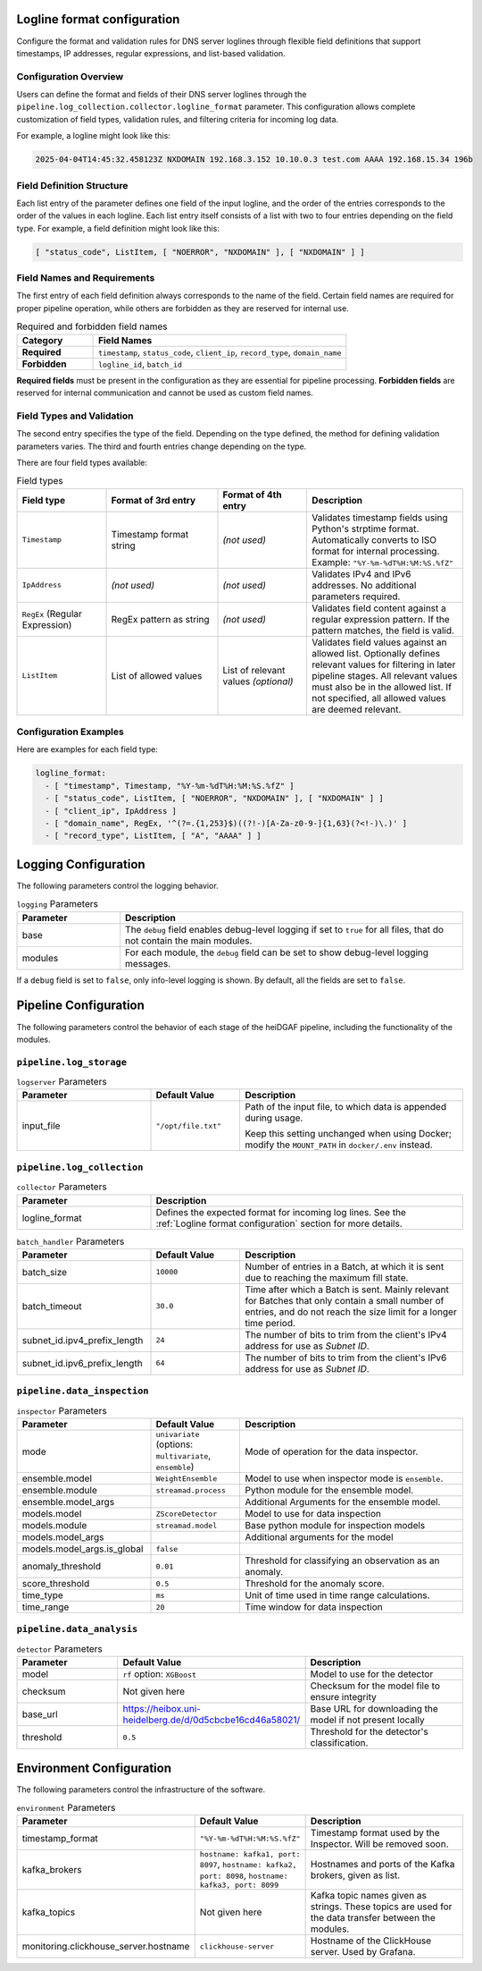 Logline format configuration
............................

Configure the format and validation rules for DNS server loglines through flexible field definitions that
support timestamps, IP addresses, regular expressions, and list-based validation.

Configuration Overview
^^^^^^^^^^^^^^^^^^^^^^

Users can define the format and fields of their DNS server loglines through the
``pipeline.log_collection.collector.logline_format`` parameter. This configuration allows complete customization
of field types, validation rules, and filtering criteria for incoming log data.

For example, a logline might look like this:

.. code-block:: console

   2025-04-04T14:45:32.458123Z NXDOMAIN 192.168.3.152 10.10.0.3 test.com AAAA 192.168.15.34 196b

Field Definition Structure
^^^^^^^^^^^^^^^^^^^^^^^^^^

Each list entry of the parameter defines one field of the input logline, and the order of the entries corresponds to the
order of the values in each logline. Each list entry itself consists of a list with
two to four entries depending on the field type. For example, a field definition might look like this:

.. code-block:: console

   [ "status_code", ListItem, [ "NOERROR", "NXDOMAIN" ], [ "NXDOMAIN" ] ]

Field Names and Requirements
^^^^^^^^^^^^^^^^^^^^^^^^^^^^

The first entry of each field definition always corresponds to the name of the field. Certain field names are required
for proper pipeline operation, while others are forbidden as they are reserved for internal use.

.. list-table:: Required and forbidden field names
   :header-rows: 1
   :widths: 15 50

   * - Category
     - Field Names
   * - **Required**
     - ``timestamp``, ``status_code``, ``client_ip``, ``record_type``, ``domain_name``
   * - **Forbidden**
     - ``logline_id``, ``batch_id``

**Required fields** must be present in the configuration as they are essential for pipeline processing.
**Forbidden fields** are reserved for internal communication and cannot be used as custom field names.

Field Types and Validation
^^^^^^^^^^^^^^^^^^^^^^^^^^

The second entry specifies the type of the field. Depending on the type defined, the method for defining
validation parameters varies. The third and fourth entries change depending on the type.

There are four field types available:

.. list-table:: Field types
   :header-rows: 1
   :widths: 20 25 20 35

   * - Field type
     - Format of 3rd entry
     - Format of 4th entry
     - Description
   * - ``Timestamp``
     - Timestamp format string
     - *(not used)*
     - Validates timestamp fields using Python's strptime format. Automatically converts to ISO format for internal processing.
       Example: ``"%Y-%m-%dT%H:%M:%S.%fZ"``
   * - ``IpAddress``
     - *(not used)*
     - *(not used)*
     - Validates IPv4 and IPv6 addresses. No additional parameters required.
   * - ``RegEx`` (Regular Expression)
     - RegEx pattern as string
     - *(not used)*
     - Validates field content against a regular expression pattern. If the pattern matches, the field is valid.
   * - ``ListItem``
     - List of allowed values
     - List of relevant values *(optional)*
     - Validates field values against an allowed list. Optionally defines relevant values for filtering in later pipeline stages.
       All relevant values must also be in the allowed list. If not specified, all allowed values are deemed relevant.

Configuration Examples
^^^^^^^^^^^^^^^^^^^^^

Here are examples for each field type:

.. code-block:: yaml

   logline_format:
     - [ "timestamp", Timestamp, "%Y-%m-%dT%H:%M:%S.%fZ" ]
     - [ "status_code", ListItem, [ "NOERROR", "NXDOMAIN" ], [ "NXDOMAIN" ] ]
     - [ "client_ip", IpAddress ]
     - [ "domain_name", RegEx, '^(?=.{1,253}$)((?!-)[A-Za-z0-9-]{1,63}(?<!-)\.)' ]
     - [ "record_type", ListItem, [ "A", "AAAA" ] ]


Logging Configuration
.....................

The following parameters control the logging behavior.

.. list-table:: ``logging`` Parameters
   :header-rows: 1
   :widths: 15 50

   * - Parameter
     - Description
   * - base
     - The ``debug`` field enables debug-level logging if set to ``true`` for all files, that do not contain the main modules.
   * - modules
     - For each module, the ``debug`` field can be set to show debug-level logging messages.

If a ``debug`` field is set to ``false``, only info-level logging is shown. By default, all the fields are set to ``false``.


Pipeline Configuration
......................

The following parameters control the behavior of each stage of the heiDGAF pipeline, including the
functionality of the modules.

``pipeline.log_storage``
^^^^^^^^^^^^^^^^^^^^^^^^

.. list-table:: ``logserver`` Parameters
   :header-rows: 1
   :widths: 30 20 50

   * - Parameter
     - Default Value
     - Description
   * - input_file
     - ``"/opt/file.txt"``
     - Path of the input file, to which data is appended during usage.

       Keep this setting unchanged when using Docker; modify the ``MOUNT_PATH`` in ``docker/.env`` instead.

``pipeline.log_collection``
^^^^^^^^^^^^^^^^^^^^^^^^^^^

.. list-table:: ``collector`` Parameters
   :header-rows: 1
   :widths: 30 70

   * - Parameter
     - Description
   * - logline_format
     - Defines the expected format for incoming log lines. See the :ref:`Logline format configuration` section for more
       details.

.. list-table:: ``batch_handler`` Parameters
   :header-rows: 1
   :widths: 30 20 50

   * - Parameter
     - Default Value
     - Description
   * - batch_size
     - ``10000``
     - Number of entries in a Batch, at which it is sent due to reaching the maximum fill state.
   * - batch_timeout
     - ``30.0``
     - Time after which a Batch is sent. Mainly relevant for Batches that only contain a small number of entries, and
       do not reach the size limit for a longer time period.
   * - subnet_id.ipv4_prefix_length
     - ``24``
     - The number of bits to trim from the client's IPv4 address for use as `Subnet ID`.
   * - subnet_id.ipv6_prefix_length
     - ``64``
     - The number of bits to trim from the client's IPv6 address for use as `Subnet ID`.

``pipeline.data_inspection``
^^^^^^^^^^^^^^^^^^^^^^^^^^^^

.. list-table:: ``inspector`` Parameters
   :header-rows: 1
   :widths: 30 20 50

   * - Parameter
     - Default Value
     - Description
   * - mode
     - ``univariate`` (options: ``multivariate``, ``ensemble``)
     - Mode of operation for the data inspector.
   * - ensemble.model
     - ``WeightEnsemble``
     -  Model to use when inspector mode is ``ensemble``.
   * - ensemble.module
     - ``streamad.process``
     - Python module for the ensemble model.
   * - ensemble.model_args
     -
     - Additional Arguments for the ensemble model.
   * - models.model
     - ``ZScoreDetector``
     - Model to use for data inspection
   * - models.module
     - ``streamad.model``
     - Base python module for inspection models
   * - models.model_args
     -
     - Additional arguments for the model
   * - models.model_args.is_global
     - ``false``
     -
   * - anomaly_threshold
     - ``0.01``
     - Threshold for classifying an observation as an anomaly.
   * - score_threshold
     - ``0.5``
     - Threshold for the anomaly score.
   * - time_type
     - ``ms``
     - Unit of time used in time range calculations.
   * - time_range
     - ``20``
     - Time window for data inspection

``pipeline.data_analysis``
^^^^^^^^^^^^^^^^^^^^^^^^^^

.. list-table:: ``detector`` Parameters
   :header-rows: 1
   :widths: 30 20 50

   * - Parameter
     - Default Value
     - Description
   * - model
     - ``rf`` option: ``XGBoost``
     - Model to use for the detector
   * - checksum
     - Not given here
     - Checksum for the model file to ensure integrity
   * - base_url
     - https://heibox.uni-heidelberg.de/d/0d5cbcbe16cd46a58021/
     - Base URL for downloading the model if not present locally
   * - threshold
     - ``0.5``
     - Threshold for the detector's classification.

Environment Configuration
.........................

The following parameters control the infrastructure of the software.

.. list-table:: ``environment`` Parameters
   :header-rows: 1
   :widths: 15 15 50

   * - Parameter
     - Default Value
     - Description
   * - timestamp_format
     - ``"%Y-%m-%dT%H:%M:%S.%fZ"``
     - Timestamp format used by the Inspector. Will be removed soon.
   * - kafka_brokers
     - ``hostname: kafka1, port: 8097``, ``hostname: kafka2, port: 8098``, ``hostname: kafka3, port: 8099``
     - Hostnames and ports of the Kafka brokers, given as list.
   * - kafka_topics
     - Not given here
     - Kafka topic names given as strings. These topics are used for the data transfer between the modules.
   * - monitoring.clickhouse_server.hostname
     - ``clickhouse-server``
     - Hostname of the ClickHouse server. Used by Grafana.
